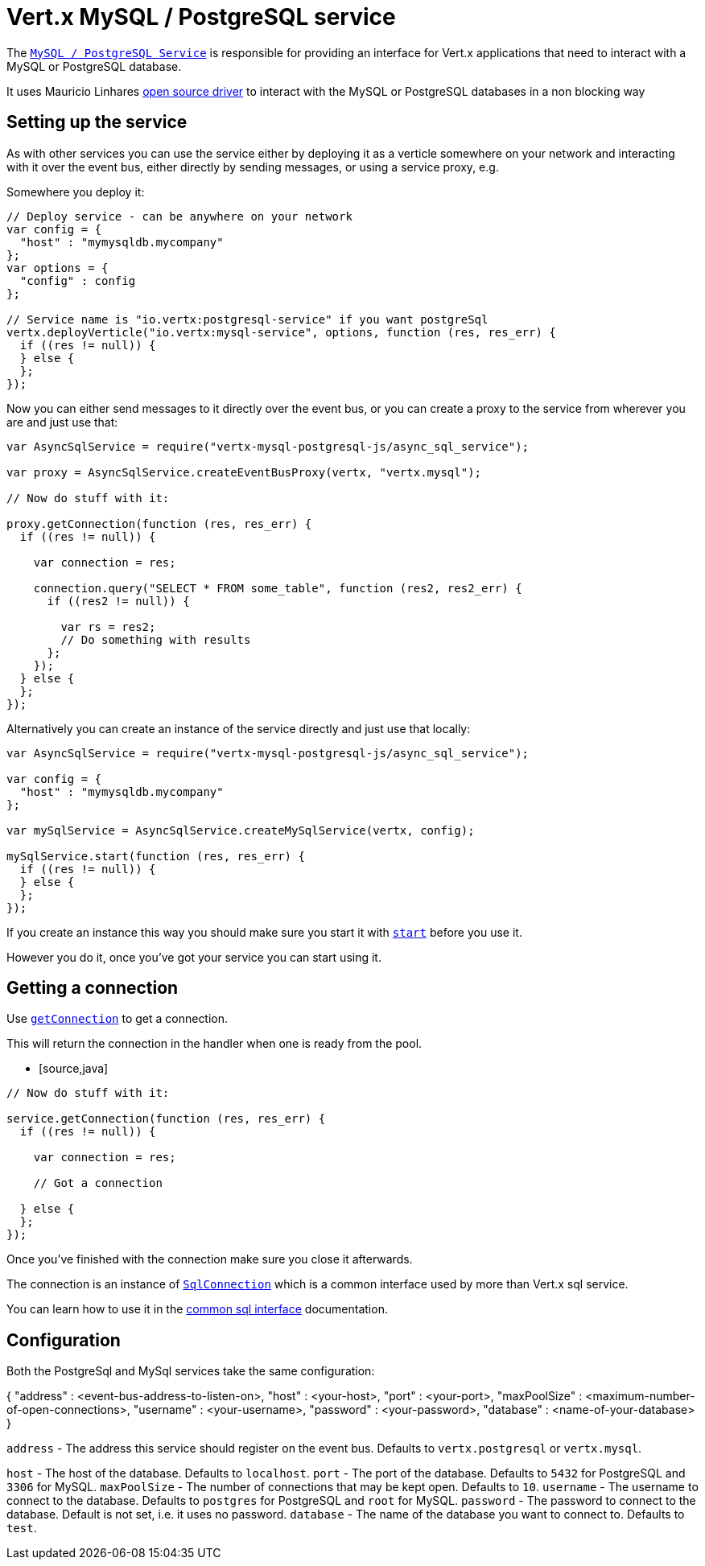 = Vert.x MySQL / PostgreSQL service

The `link:jsdoc/async_sql_service-AsyncSqlService.html[MySQL / PostgreSQL Service]` is responsible for providing an
interface for Vert.x applications that need to interact with a MySQL or PostgreSQL database.

It uses Mauricio Linhares https://github.com/mauricio/postgresql-async[open source driver] to interact with the MySQL
or PostgreSQL databases in a non blocking way

== Setting up the service

As with other services you can use the service either by deploying it as a verticle somewhere on your network and
interacting with it over the event bus, either directly by sending messages, or using a service proxy, e.g.

Somewhere you deploy it:

[source,java]
----

// Deploy service - can be anywhere on your network
var config = {
  "host" : "mymysqldb.mycompany"
};
var options = {
  "config" : config
};

// Service name is "io.vertx:postgresql-service" if you want postgreSql
vertx.deployVerticle("io.vertx:mysql-service", options, function (res, res_err) {
  if ((res != null)) {
  } else {
  };
});

----

Now you can either send messages to it directly over the event bus, or you can create a proxy to the service
from wherever you are and just use that:

[source,java]
----
var AsyncSqlService = require("vertx-mysql-postgresql-js/async_sql_service");

var proxy = AsyncSqlService.createEventBusProxy(vertx, "vertx.mysql");

// Now do stuff with it:

proxy.getConnection(function (res, res_err) {
  if ((res != null)) {

    var connection = res;

    connection.query("SELECT * FROM some_table", function (res2, res2_err) {
      if ((res2 != null)) {

        var rs = res2;
        // Do something with results
      };
    });
  } else {
  };
});

----

Alternatively you can create an instance of the service directly and just use that locally:

[source,java]
----
var AsyncSqlService = require("vertx-mysql-postgresql-js/async_sql_service");

var config = {
  "host" : "mymysqldb.mycompany"
};

var mySqlService = AsyncSqlService.createMySqlService(vertx, config);

mySqlService.start(function (res, res_err) {
  if ((res != null)) {
  } else {
  };
});


----

If you create an instance this way you should make sure you start it with `link:jsdoc/async_sql_service-AsyncSqlService.html#start[start]`
before you use it.

However you do it, once you've got your service you can start using it.

== Getting a connection

Use `link:jsdoc/async_sql_service-AsyncSqlService.html#getConnection[getConnection]` to get a connection.

This will return the connection in the handler when one is ready from the pool.

* [source,java]
----

// Now do stuff with it:

service.getConnection(function (res, res_err) {
  if ((res != null)) {

    var connection = res;

    // Got a connection

  } else {
  };
});


----

Once you've finished with the connection make sure you close it afterwards.

The connection is an instance of `link:jsdoc/sql_connection-SqlConnection.html[SqlConnection]` which is a common interface used by
more than Vert.x sql service.

You can learn how to use it in the http://foobar[common sql interface] documentation.

== Configuration

Both the PostgreSql and MySql services take the same configuration:

{
  "address" : <event-bus-address-to-listen-on>,
  "host" : <your-host>,
  "port" : <your-port>,
  "maxPoolSize" : <maximum-number-of-open-connections>,
  "username" : <your-username>,
  "password" : <your-password>,
  "database" : <name-of-your-database>
}

`address` - The address this service should register on the event bus. Defaults to `vertx.postgresql` or `vertx.mysql`.

`host` - The host of the database. Defaults to `localhost`.
`port` - The port of the database. Defaults to `5432` for PostgreSQL and `3306` for MySQL.
`maxPoolSize` - The number of connections that may be kept open. Defaults to `10`.
`username` - The username to connect to the database. Defaults to `postgres` for PostgreSQL and `root` for MySQL.
`password` - The password to connect to the database. Default is not set, i.e. it uses no password.
`database` - The name of the database you want to connect to. Defaults to `test`.